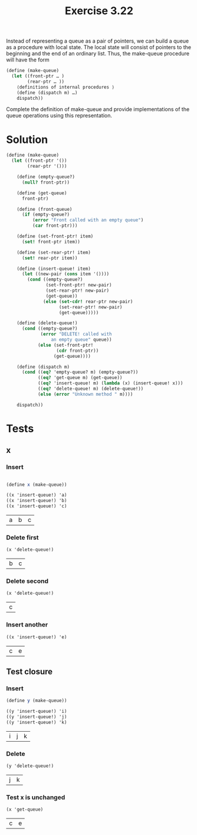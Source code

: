 #+Title: Exercise 3.22

Instead of representing a queue as a pair of pointers, we can build a queue as a procedure with local state. The local state will consist of pointers to the beginning and the end of an ordinary list. Thus, the make-queue procedure will have the form

#+BEGIN_SRC scheme :eval no
(define (make-queue)
  (let ((front-ptr … )
        (rear-ptr … ))
    ⟨definitions of internal procedures ⟩
    (define (dispatch m) …)
    dispatch))
#+END_SRC

Complete the definition of make-queue and provide implementations of the queue operations using this representation.

* Solution

#+BEGIN_SRC scheme :session queue :results silent
  (define (make-queue)
    (let ((front-ptr '())
          (rear-ptr '()))

      (define (empty-queue?)
        (null? front-ptr))

      (define (get-queue)
        front-ptr)

      (define (front-queue)
        (if (empty-queue?)
            (error "Front called with an empty queue")
            (car front-ptr)))

      (define (set-front-ptr! item) 
        (set! front-ptr item))

      (define (set-rear-ptr! item) 
        (set! rear-ptr item))

      (define (insert-queue! item)
        (let ((new-pair (cons item '())))
          (cond ((empty-queue?)
                 (set-front-ptr! new-pair)
                 (set-rear-ptr! new-pair)
                 (get-queue))
                (else (set-cdr! rear-ptr new-pair)
                      (set-rear-ptr! new-pair)
                      (get-queue)))))

      (define (delete-queue!)
        (cond ((empty-queue?)
               (error "DELETE! called with 
                   an empty queue" queue))
              (else (set-front-ptr! 
                     (cdr front-ptr))
                    (get-queue))))
      
      (define (dispatch m)
        (cond ((eq? 'empty-queue? m) (empty-queue?))
              ((eq? 'get-queue m) (get-queue))
              ((eq? 'insert-queue! m) (lambda (x) (insert-queue! x)))
              ((eq? 'delete-queue! m) (delete-queue!))
              (else (error "Unknown method " m))))

      dispatch))
#+END_SRC

* Tests
** x
*** Insert
#+BEGIN_SRC scheme :session queue :exports both

  (define x (make-queue))

  ((x 'insert-queue!) 'a)
  ((x 'insert-queue!) 'b)
  ((x 'insert-queue!) 'c)
#+END_SRC

#+RESULTS:
| a | b | c |

*** Delete first
#+BEGIN_SRC scheme :session queue :exports both
  (x 'delete-queue!)
#+END_SRC

#+RESULTS:
| b | c |

*** Delete second
#+BEGIN_SRC scheme :session queue :exports both
  (x 'delete-queue!)
#+END_SRC

#+RESULTS:
| c |

*** Insert another
#+BEGIN_SRC scheme :session queue :exports both
  ((x 'insert-queue!) 'e)
#+END_SRC

#+RESULTS:
| c | e |

** Test closure
*** Insert
#+BEGIN_SRC scheme :session queue :exports both
  (define y (make-queue))

  ((y 'insert-queue!) 'i)
  ((y 'insert-queue!) 'j)
  ((y 'insert-queue!) 'k)
#+END_SRC

#+RESULTS:
| i | j | k |

*** Delete
#+BEGIN_SRC scheme :session queue :exports both
  (y 'delete-queue!)
#+END_SRC

#+RESULTS:
| j | k |

*** Test x is unchanged
#+BEGIN_SRC scheme :session queue :exports both
  (x 'get-queue)
#+END_SRC

#+RESULTS:
| c | e |
